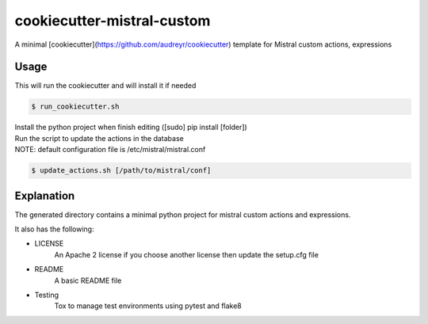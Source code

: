 cookiecutter-mistral-custom
===========================

A minimal [cookiecutter](https://github.com/audreyr/cookiecutter) template for Mistral custom actions, expressions

Usage
-----

This will run the cookiecutter and will install it if needed

.. code-block:: bash

 $ run_cookiecutter.sh

| Install the python project when finish editing ([sudo] pip install [folder])
| Run the script to update the actions in the database
| NOTE: default configuration file is /etc/mistral/mistral.conf

.. code-block:: bash

 $ update_actions.sh [/path/to/mistral/conf]

Explanation
-----------

The generated directory contains a minimal python project for mistral custom actions
and expressions.

It also has the following:

* LICENSE
   An Apache 2 license if you choose another license then update the setup.cfg file
* README
   A basic README file
* Testing
   Tox to manage test environments using pytest and flake8

